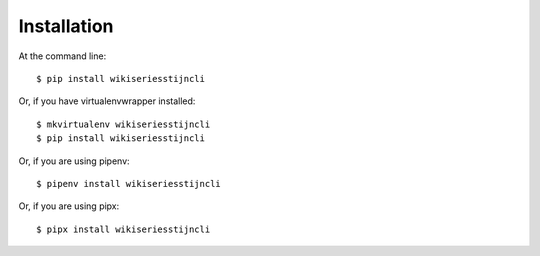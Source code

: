 ============
Installation
============

At the command line::

    $ pip install wikiseriesstijncli

Or, if you have virtualenvwrapper installed::

    $ mkvirtualenv wikiseriesstijncli
    $ pip install wikiseriesstijncli

Or, if you are using pipenv::

    $ pipenv install wikiseriesstijncli
Or, if you are using pipx::

    $ pipx install wikiseriesstijncli


